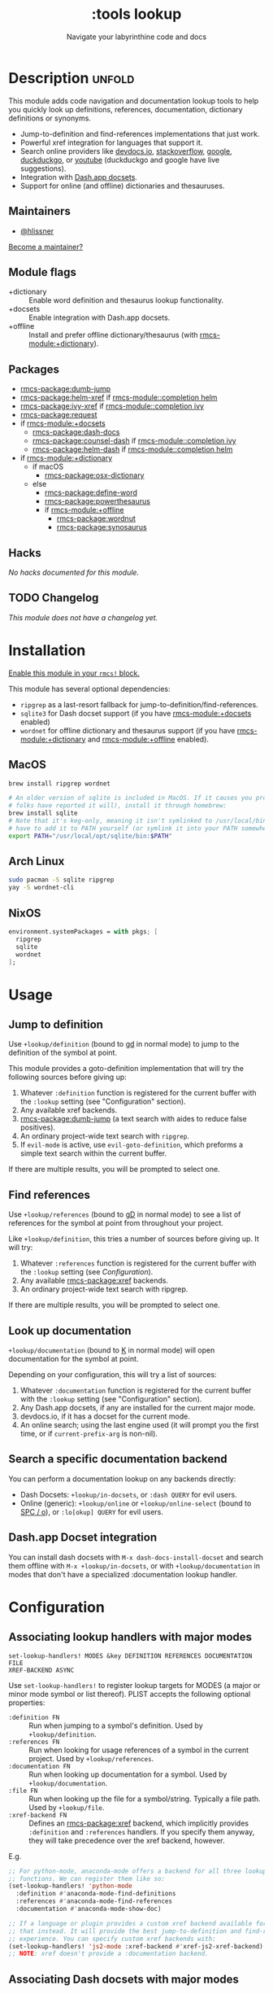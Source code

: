 #+title:    :tools lookup
#+subtitle: Navigate your labyrinthine code and docs
#+created:  January 04, 2018
#+since:    2.0.9

* Description :unfold:
This module adds code navigation and documentation lookup tools to help you
quickly look up definitions, references, documentation, dictionary definitions
or synonyms.

- Jump-to-definition and find-references implementations that just work.
- Powerful xref integration for languages that support it.
- Search online providers like [[https://devdocs.io][devdocs.io]], [[https://stackoverflow.com][stackoverflow]], [[https://google.com][google]], [[https://duckduckgo.com][duckduckgo]], or
  [[https://youtube.com][youtube]] (duckduckgo and google have live suggestions).
- Integration with [[https://github.com/Kapeli/feeds][Dash.app docsets]].
- Support for online (and offline) dictionaries and thesauruses.

** Maintainers
- [[rmcs-user:][@hlissner]]

[[rmcs-contrib-maintainer:][Become a maintainer?]]

** Module flags
- +dictionary ::
  Enable word definition and thesaurus lookup functionality.
- +docsets ::
  Enable integration with Dash.app docsets.
- +offline ::
  Install and prefer offline dictionary/thesaurus (with [[rmcs-module:+dictionary]]).

** Packages
- [[rmcs-package:dumb-jump]]
- [[rmcs-package:helm-xref]] if [[rmcs-module::completion helm]]
- [[rmcs-package:ivy-xref]] if [[rmcs-module::completion ivy]]
- [[rmcs-package:request]]
- if [[rmcs-module:+docsets]]
  - [[rmcs-package:dash-docs]]
  - [[rmcs-package:counsel-dash]] if [[rmcs-module::completion ivy]]
  - [[rmcs-package:helm-dash]] if [[rmcs-module::completion helm]]
- if [[rmcs-module:+dictionary]]
  - if macOS
    - [[rmcs-package:osx-dictionary]]
  - else
    - [[rmcs-package:define-word]]
    - [[rmcs-package:powerthesaurus]]
    - if [[rmcs-module:+offline]]
      - [[rmcs-package:wordnut]]
      - [[rmcs-package:synosaurus]]

** Hacks
/No hacks documented for this module./

** TODO Changelog
# This section will be machine generated. Don't edit it by hand.
/This module does not have a changelog yet./

* Installation
[[id:01cffea4-3329-45e2-a892-95a384ab2338][Enable this module in your ~rmcs!~ block.]]

This module has several optional dependencies:

- ~ripgrep~ as a last-resort fallback for jump-to-definition/find-references.
- ~sqlite3~ for Dash docset support (if you have [[rmcs-module:+docsets]] enabled)
- ~wordnet~ for offline dictionary and thesaurus support (if you have
  [[rmcs-module:+dictionary]] and [[rmcs-module:+offline]] enabled).

** MacOS
#+begin_src sh
brew install ripgrep wordnet

# An older version of sqlite is included in MacOS. If it causes you problems (and
# folks have reported it will), install it through homebrew:
brew install sqlite
# Note that it's keg-only, meaning it isn't symlinked to /usr/local/bin. You'll
# have to add it to PATH yourself (or symlink it into your PATH somewhere). e.g.
export PATH="/usr/local/opt/sqlite/bin:$PATH"
#+end_src

** Arch Linux
#+begin_src sh
sudo pacman -S sqlite ripgrep
yay -S wordnet-cli
#+end_src

** NixOS
#+begin_src nix
environment.systemPackages = with pkgs; [
  ripgrep
  sqlite
  wordnet
];
#+end_src

* Usage
** Jump to definition
Use ~+lookup/definition~ (bound to [[kbd:][gd]] in normal mode) to jump to the definition
of the symbol at point.

This module provides a goto-definition implementation that will try the
following sources before giving up:

1. Whatever ~:definition~ function is registered for the current buffer with the
   ~:lookup~ setting (see "Configuration" section).
2. Any available xref backends.
3. [[rmcs-package:dumb-jump]] (a text search with aides to reduce false positives).
3. An ordinary project-wide text search with =ripgrep=.
5. If ~evil-mode~ is active, use ~evil-goto-definition~, which preforms a simple
   text search within the current buffer.

If there are multiple results, you will be prompted to select one.

** Find references
Use ~+lookup/references~ (bound to [[kbd:][gD]] in normal mode) to see a list of
references for the symbol at point from throughout your project.

Like ~+lookup/definition~, this tries a number of sources before giving up. It
will try:

1. Whatever ~:references~ function is registered for the current buffer with the
   ~:lookup~ setting (see [[*Configuration][Configuration]]).
2. Any available [[rmcs-package:xref]] backends.
3. An ordinary project-wide text search with ripgrep.

If there are multiple results, you will be prompted to select one.

** Look up documentation
~+lookup/documentation~ (bound to [[kbd:][K]] in normal mode) will open documentation for
the symbol at point.

Depending on your configuration, this will try a list of sources:

1. Whatever ~:documentation~ function is registered for the current buffer with
   the ~:lookup~ setting (see "Configuration" section).
2. Any Dash.app docsets, if any are installed for the current major mode.
3. devdocs.io, if it has a docset for the current mode.
4. An online search; using the last engine used (it will prompt you the first
   time, or if ~current-prefix-arg~ is non-nil).

** Search a specific documentation backend
You can perform a documentation lookup on any backends directly:

+ Dash Docsets: ~+lookup/in-docsets~, or ~:dash QUERY~ for evil users.
+ Online (generic): ~+lookup/online~ or ~+lookup/online-select~ (bound to [[kbd:][SPC /
  o]]), or ~:lo[okup] QUERY~ for evil users.

** Dash.app Docset integration
You can install dash docsets with ~M-x dash-docs-install-docset~ and search
them offline with ~M-x +lookup/in-docsets~, or with ~+lookup/documentation~ in
modes that don't have a specialized :documentation lookup handler.

* Configuration
** Associating lookup handlers with major modes
~set-lookup-handlers! MODES &key DEFINITION REFERENCES DOCUMENTATION FILE
XREF-BACKEND ASYNC~

Use ~set-lookup-handlers!~ to register lookup targets for MODES (a major or
minor mode symbol or list thereof). PLIST accepts the following optional
properties:

- ~:definition FN~ ::
  Run when jumping to a symbol's definition. Used by ~+lookup/definition~.
- ~:references FN~ ::
  Run when looking for usage references of a symbol in the current project. Used
  by ~+lookup/references~.
- ~:documentation FN~ ::
  Run when looking up documentation for a symbol. Used by
  ~+lookup/documentation~.
- ~:file FN~ ::
  Run when looking up the file for a symbol/string. Typically a file path. Used
  by ~+lookup/file~.
- ~:xref-backend FN~ ::
  Defines an [[rmcs-package:xref]] backend, which implicitly provides ~:definition~ and
  ~:references~ handlers. If you specify them anyway, they will take precedence
  over the xref backend, however.

E.g.
#+begin_src emacs-lisp
;; For python-mode, anaconda-mode offers a backend for all three lookup
;; functions. We can register them like so:
(set-lookup-handlers! 'python-mode
  :definition #'anaconda-mode-find-definitions
  :references #'anaconda-mode-find-references
  :documentation #'anaconda-mode-show-doc)

;; If a language or plugin provides a custom xref backend available for it, use
;; that instead. It will provide the best jump-to-definition and find-references
;; experience. You can specify custom xref backends with:
(set-lookup-handlers! 'js2-mode :xref-backend #'xref-js2-xref-backend)
;; NOTE: xref doesn't provide a :documentation backend.
#+end_src

** Associating Dash docsets with major modes
~set-docsets! MODES &rest DOCSETS...~

Use ~set-docsets!~ to register DOCSETS (one string or list of strings) for MODES
(one major mode symbol or a list of them). It is used by ~+lookup/in-docsets~
and ~+lookup/documentation~.

E.g.
#+begin_src emacs-lisp
(set-docsets! 'js2-mode "JavaScript" "JQuery")
;; Add docsets to minor modes by starting DOCSETS with :add
(set-docsets! 'rjsx-mode :add "React")
;; Or remove docsets from minor modes
(set-docsets! 'nodejs-mode :remove "JQuery")
#+end_src

This determines what docsets to implicitly search for when you use
~+lookup/documentation~ in a mode with no ~:documentation~ handler. Those
docsets must be installed with ~dash-docs-install-docset~.

** Open in eww instead of browser
~+lookup/online~ opens the search results with in ~+lookup-open-url-fn~
(default: ~#'browse-url~). Here is how to change this to EWW (so it opens inside
Emacs):
#+begin_src emacs-lisp
(setq +lookup-open-url-fn #'eww)
#+end_src

#+begin_quote
 󰐃 ~+lookup/in-docsets~ consults ~dash-docs-browser-func~ instead, which is
    already set to ~#'eww~ by default.
#+end_quote

** Open in Xwidget WebKit instead of browser
To open results from ~+lookup/online~ or ~+lookup/in-docsets~ in Xwidget WebKit
instead of your system browser, set ~+lookup-open-url-fn~ and/or
~dash-docs-browser-func~ to ~+lookup-xwidget-webkit-open-url-fn~ (needs Emacs
with Xwidgets support):
#+begin_src emacs-lisp
(setq +lookup-open-url-fn #'+lookup-xwidget-webkit-open-url-fn)
(after! dash-docs
  (setq dash-docs-browser-func #'+lookup-xwidget-webkit-open-url-fn))
#+end_src

* Troubleshooting
/There are no known problems with this module./ [[rmcs-report:][Report one?]]

* Frequently asked questions
/This module has no FAQs yet./ [[rmcs-suggest-faq:][Ask one?]]

* TODO Appendix
#+begin_quote
 󱌣 /This module's appendix is incomplete./ [[rmcs-contrib-module:][Write more?]]
#+end_quote

** Commands
- ~+lookup/definition~
- ~+lookup/references~
- ~+lookup/documentation~
- ~+lookup/online~
- ~+lookup/online-select~
- ~+lookup/in-devdocs~
- ~+lookup/in-docsets~
